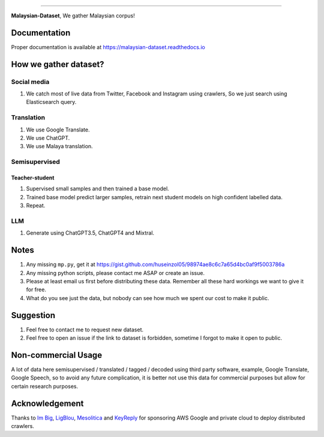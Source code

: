 .. raw:: html

    <p align="center">
        <a href="#readme">
            <img alt="logo" width="60%" src="https://i.imgur.com/Qm0eQ2v.png">
        </a>
    </p>

=========

**Malaysian-Dataset**, We gather Malaysian corpus!

Documentation
--------------

Proper documentation is available at https://malaysian-dataset.readthedocs.io

How we gather dataset?
----------------------

Social media
~~~~~~~~~~~~

1. We catch most of live data from Twitter, Facebook and Instagram using
   crawlers, So we just search using Elasticsearch query.

Translation
~~~~~~~~~~~

1. We use Google Translate.
2. We use ChatGPT.
3. We use Malaya translation.

Semisupervised
~~~~~~~~~~~~~~

Teacher-student
^^^^^^^^^^^^^^^

1. Supervised small samples and then trained a base model.
2. Trained base model predict larger samples, retrain next student
   models on high confident labelled data.
3. Repeat.

LLM
~~~

1. Generate using ChatGPT3.5, ChatGPT4 and Mixtral.

Notes
-----

1. Any missing ``mp.py``, get it at https://gist.github.com/huseinzol05/98974ae8c6c7a65d4bc0af9f5003786a
2. Any missing python scripts, please contact me ASAP or create an issue.
3. Please at least email us first before distributing these data. Remember all these hard workings we want to give it for free.
4. What do you see just the data, but nobody can see how much we spent our cost to make it public.

Suggestion
----------

1. Feel free to contact me to request new dataset.
2. Feel free to open an issue if the link to dataset is forbidden, sometime I forgot to make it open to public.

Non-commercial Usage
--------------------

A lot of data here semisupervised / translated / tagged / decoded using
third party software, example, Google Translate, Google Speech, so to
avoid any future complication, it is better not use this data for
commercial purposes but allow for certain research purposes.

Acknowledgement
---------------

Thanks to `Im Big <https://www.facebook.com/imbigofficial/>`__,
`LigBlou <https://www.facebook.com/ligblou>`__,
`Mesolitica <https://mesolitica.com/>`__ and
`KeyReply <https://www.keyreply.com/>`__ for sponsoring AWS Google and
private cloud to deploy distributed crawlers.